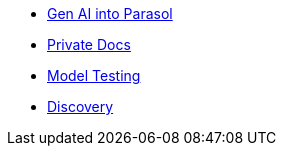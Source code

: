 * xref:module-devhub.adoc[Gen AI into Parasol]
* xref:module-private-docs.adoc[Private Docs]
* xref:module-model-testing.adoc[Model Testing]
// * xref:module-kai.adoc[Migration with Konveyor AI]
* xref:module-discovery.adoc[Discovery]